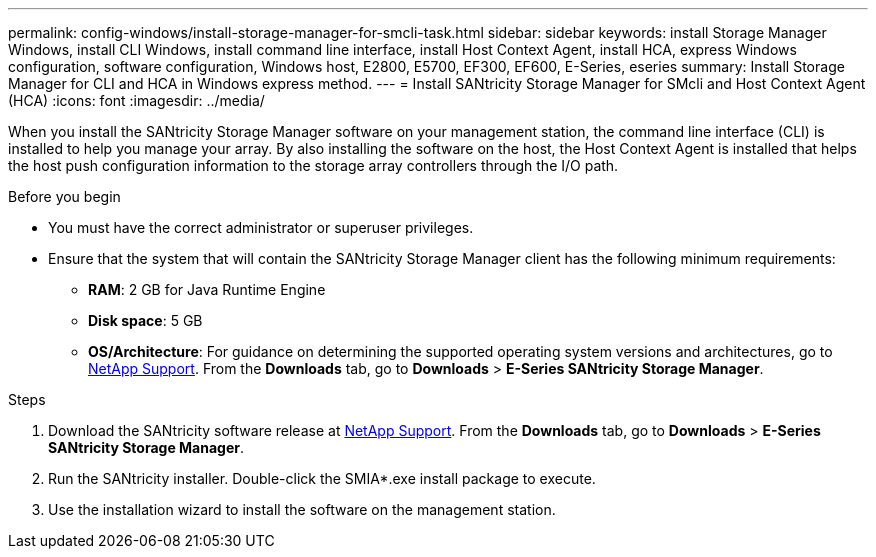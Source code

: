 ---
permalink: config-windows/install-storage-manager-for-smcli-task.html
sidebar: sidebar
keywords: install Storage Manager Windows, install CLI Windows, install command line interface, install Host Context Agent, install HCA, express Windows configuration, software configuration, Windows host, E2800, E5700, EF300, EF600, E-Series, eseries
summary: Install Storage Manager for CLI and HCA in Windows express method.
---
= Install SANtricity Storage Manager for SMcli and Host Context Agent (HCA)
:icons: font
:imagesdir: ../media/

[.lead]
When you install the SANtricity Storage Manager software on your management station, the command line interface (CLI) is installed to help you manage your array. By also installing the software on the host, the Host Context Agent is installed that helps the host push configuration information to the storage array controllers through the I/O path.

.Before you begin

* You must have the correct administrator or superuser privileges.
* Ensure that the system that will contain the SANtricity Storage Manager client has the following minimum requirements:
 ** *RAM*: 2 GB for Java Runtime Engine
 ** *Disk space*: 5 GB
 ** *OS/Architecture*: For guidance on determining the supported operating system versions and architectures, go to http://mysupport.netapp.com[NetApp Support^]. From the *Downloads* tab, go to  *Downloads* > *E-Series SANtricity Storage Manager*.

.Steps

. Download the SANtricity software release at http://mysupport.netapp.com[NetApp Support^]. From the *Downloads* tab, go to  *Downloads* > *E-Series SANtricity Storage Manager*.
. Run the SANtricity installer. Double-click the SMIA*.exe install package to execute.
. Use the installation wizard to install the software on the management station.
